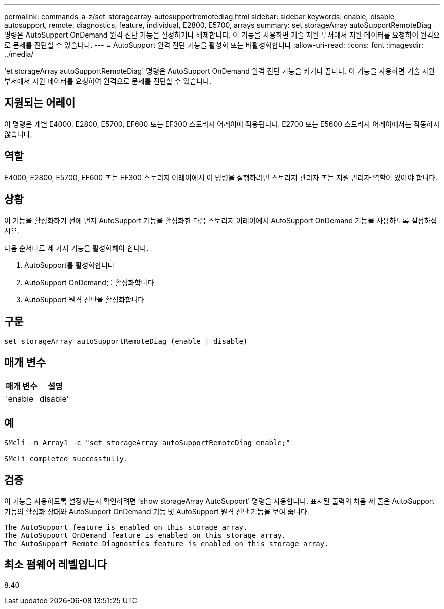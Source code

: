 ---
permalink: commands-a-z/set-storagearray-autosupportremotediag.html 
sidebar: sidebar 
keywords: enable, disable, autosupport, remote, diagnostics, feature, individual, E2800, E5700, arrays 
summary: set storageArray autoSupportRemoteDiag 명령은 AutoSupport OnDemand 원격 진단 기능을 설정하거나 해제합니다. 이 기능을 사용하면 기술 지원 부서에서 지원 데이터를 요청하여 원격으로 문제를 진단할 수 있습니다. 
---
= AutoSupport 원격 진단 기능을 활성화 또는 비활성화합니다
:allow-uri-read: 
:icons: font
:imagesdir: ../media/


[role="lead"]
'et storageArray autoSupportRemoteDiag' 명령은 AutoSupport OnDemand 원격 진단 기능을 켜거나 끕니다. 이 기능을 사용하면 기술 지원 부서에서 지원 데이터를 요청하여 원격으로 문제를 진단할 수 있습니다.



== 지원되는 어레이

이 명령은 개별 E4000, E2800, E5700, EF600 또는 EF300 스토리지 어레이에 적용됩니다. E2700 또는 E5600 스토리지 어레이에서는 작동하지 않습니다.



== 역할

E4000, E2800, E5700, EF600 또는 EF300 스토리지 어레이에서 이 명령을 실행하려면 스토리지 관리자 또는 지원 관리자 역할이 있어야 합니다.



== 상황

이 기능을 활성화하기 전에 먼저 AutoSupport 기능을 활성화한 다음 스토리지 어레이에서 AutoSupport OnDemand 기능을 사용하도록 설정하십시오.

다음 순서대로 세 가지 기능을 활성화해야 합니다.

. AutoSupport를 활성화합니다
. AutoSupport OnDemand를 활성화합니다
. AutoSupport 원격 진단을 활성화합니다




== 구문

[source, cli]
----
set storageArray autoSupportRemoteDiag (enable | disable)
----


== 매개 변수

[cols="2*"]
|===
| 매개 변수 | 설명 


 a| 
'enable|disable'
 a| 
사용자가 AutoSupport 원격 진단 기능을 활성화하거나 비활성화할 수 있습니다. AutoSupport 및 AutoSupport OnDemand가 비활성화된 경우 활성화 작업이 오류를 발생시키고 사용자에게 이를 먼저 활성화하도록 요청합니다.

|===


== 예

[listing]
----

SMcli -n Array1 -c "set storageArray autoSupportRemoteDiag enable;"

SMcli completed successfully.
----


== 검증

이 기능을 사용하도록 설정했는지 확인하려면 'show storageArray AutoSupport' 명령을 사용합니다. 표시된 출력의 처음 세 줄은 AutoSupport 기능의 활성화 상태와 AutoSupport OnDemand 기능 및 AutoSupport 원격 진단 기능을 보여 줍니다.

[listing]
----
The AutoSupport feature is enabled on this storage array.
The AutoSupport OnDemand feature is enabled on this storage array.
The AutoSupport Remote Diagnostics feature is enabled on this storage array.
----


== 최소 펌웨어 레벨입니다

8.40
